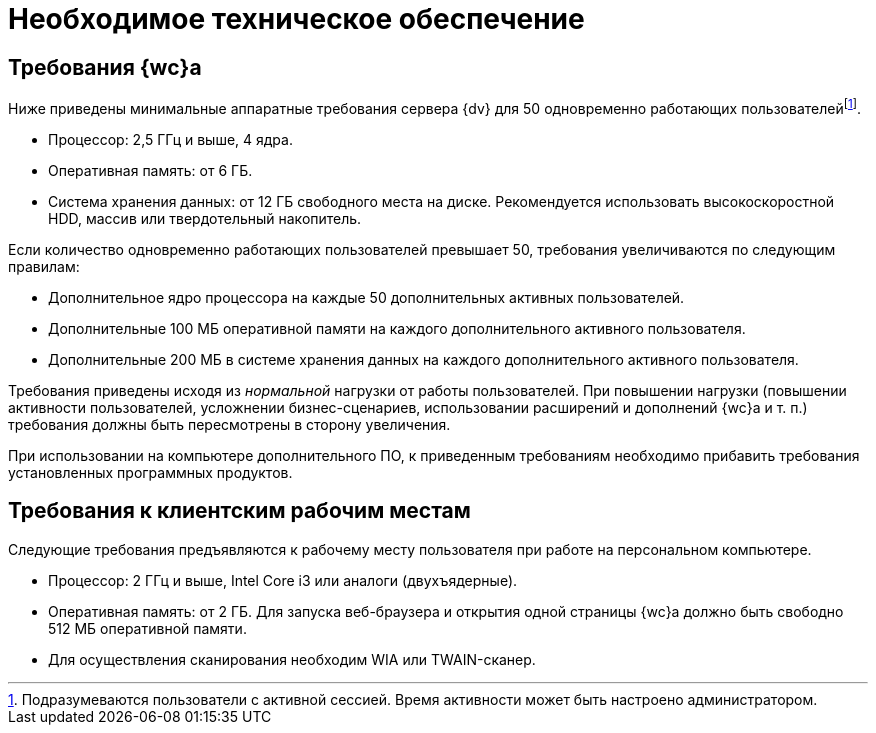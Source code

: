 = Необходимое техническое обеспечение

== Требования {wc}а

Ниже приведены минимальные аппаратные требования сервера {dv} для 50 одновременно работающих пользователейfootnote:[Подразумеваются пользователи с активной сессией. Время активности может быть настроено администратором.].

* Процессор: 2,5 ГГц и выше, 4 ядра.
* Оперативная память: от 6 ГБ.
* Система хранения данных: от 12 ГБ свободного места на диске. Рекомендуется использовать высокоскоростной HDD, массив или твердотельный накопитель.

Если количество одновременно работающих пользователей превышает 50, требования увеличиваются по следующим правилам:

* Дополнительное ядро процессора на каждые 50 дополнительных активных пользователей.
* Дополнительные 100 МБ оперативной памяти на каждого дополнительного активного пользователя.
* Дополнительные 200 МБ в системе хранения данных на каждого дополнительного активного пользователя.

Требования приведены исходя из _нормальной_ нагрузки от работы пользователей. При повышении нагрузки (повышении активности пользователей, усложнении бизнес-сценариев, использовании расширений и дополнений {wc}а и т. п.) требования должны быть пересмотрены в сторону увеличения.

При использовании на компьютере дополнительного ПО, к приведенным требованиям необходимо прибавить требования установленных программных продуктов.

== Требования к клиентским рабочим местам

Следующие требования предъявляются к рабочему месту пользователя при работе на персональном компьютере.

* Процессор: 2 ГГц и выше, Intel Core i3 или аналоги (двухъядерные).
* Оперативная память: от 2 ГБ. Для запуска веб-браузера и открытия одной страницы {wc}а должно быть свободно 512 МБ оперативной памяти.
* Для осуществления сканирования необходим WIA или TWAIN-сканер.
